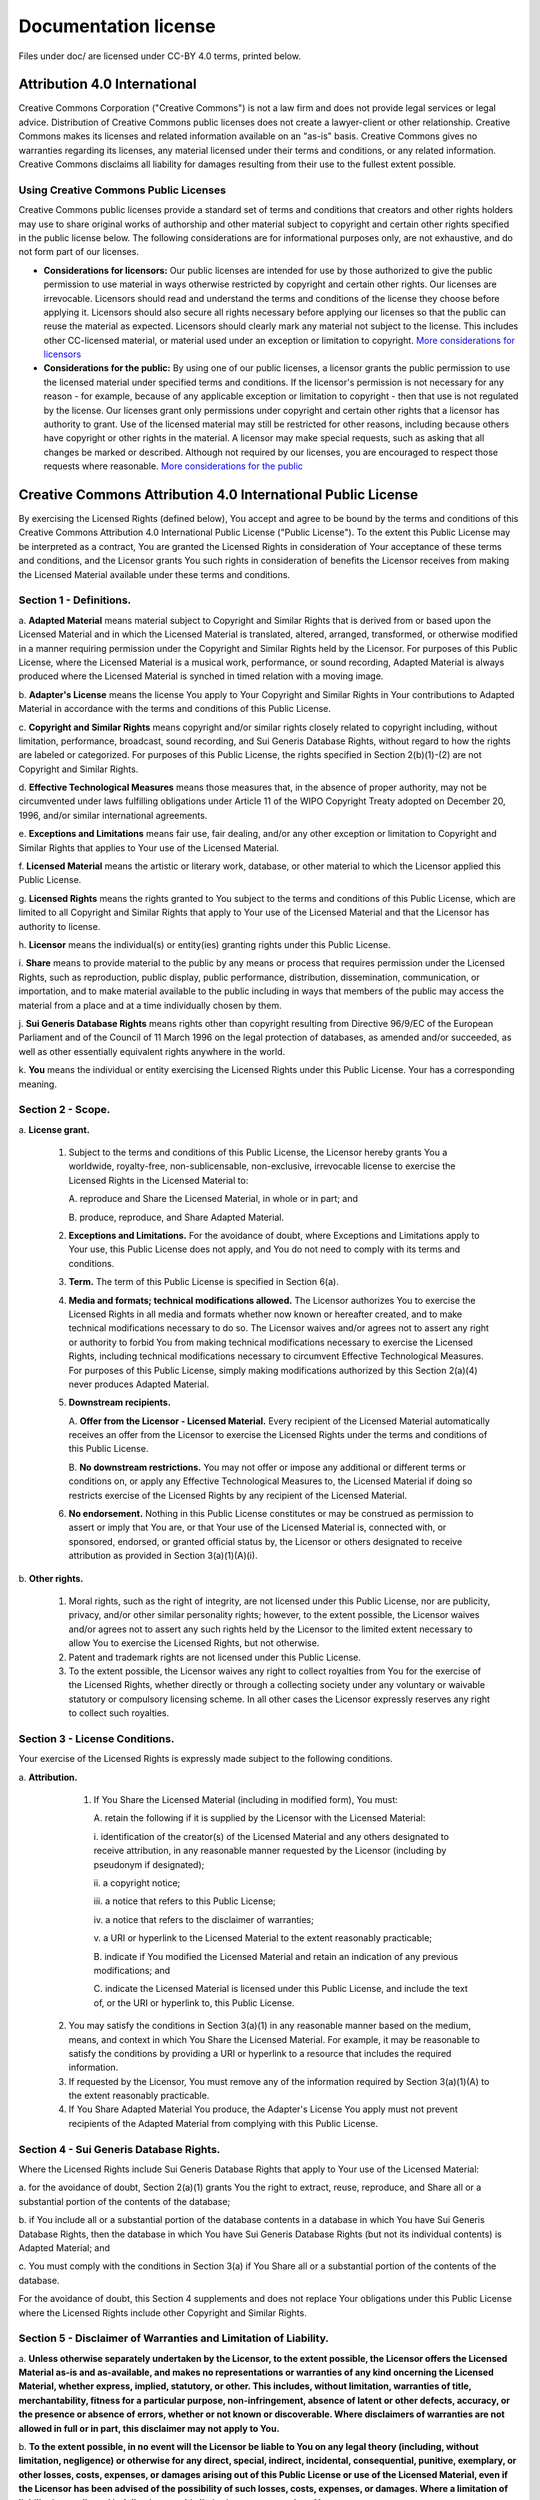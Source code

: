 =====================
Documentation license
=====================

Files under doc/ are licensed under CC-BY 4.0 terms, printed below.

Attribution 4.0 International
=============================

Creative Commons Corporation ("Creative Commons") is not a law firm and does not provide
legal services or legal advice. Distribution of Creative Commons public licenses does
not create a lawyer-client or other relationship. Creative Commons makes its licenses
and related information available on an "as-is" basis. Creative Commons gives no warranties
regarding its licenses, any material licensed under their terms and conditions, or any
related information. Creative Commons disclaims all liability for damages resulting from
their use to the fullest extent possible.

Using Creative Commons Public Licenses
--------------------------------------

Creative Commons public licenses provide a standard set of terms and conditions that
creators and other rights holders may use to share original works of authorship and other
material subject to copyright and certain other rights specified in the public license below.
The following considerations are for informational purposes only, are not exhaustive, and do
not form part of our licenses.

* **Considerations for licensors:** Our public licenses are intended for use by those
  authorized to give the public permission to use material in ways otherwise restricted
  by copyright and certain other rights. Our licenses are irrevocable. Licensors should
  read and understand the terms and conditions of the license they choose before applying it.
  Licensors should also secure all rights necessary before applying our licenses so that the
  public can reuse the material as expected. Licensors should clearly mark any material not
  subject to the license. This includes other CC-licensed material, or material used under an
  exception or limitation to copyright. `More considerations for licensors <http://wiki.creativecommons.org/Considerations_for_licensors_and_licensees#Considerations_for_licensors>`_

* **Considerations for the public:** By using one of our public licenses, a licensor grants
  the public permission to use the licensed material under specified terms and conditions. If
  the licensor's permission is not necessary for any reason - for example, because of any
  applicable exception or limitation to copyright - then that use is not regulated by the
  license. Our licenses grant only permissions under copyright and certain other rights that a
  licensor has authority to grant. Use of the licensed material may still be restricted for
  other reasons, including because others have copyright or other rights in the material.
  A licensor may make special requests, such as asking that all changes be marked or described.
  Although not required by our licenses, you are encouraged to respect those requests where
  reasonable. `More considerations for the public <http://wiki.creativecommons.org/Considerations_for_licensors_and_licensees#Considerations_for_licensees>`_

Creative Commons Attribution 4.0 International Public License
=============================================================

By exercising the Licensed Rights (defined below), You accept and agree to be bound by the
terms and conditions of this Creative Commons Attribution 4.0 International Public License
("Public License"). To the extent this Public License may be interpreted as a contract, You
are granted the Licensed Rights in consideration of Your acceptance of these terms and
conditions, and the Licensor grants You such rights in consideration of benefits the Licensor
receives from making the Licensed Material available under these terms and conditions.

Section 1 - Definitions.
------------------------

\a. **Adapted Material** means material subject to Copyright and Similar Rights that is
derived from or based upon the Licensed Material and in which the Licensed Material is
translated, altered, arranged, transformed, or otherwise modified in a manner requiring
permission under the Copyright and Similar Rights held by the Licensor. For purposes of
this Public License, where the Licensed Material is a musical work, performance, or sound
recording, Adapted Material is always produced where the Licensed Material is synched in
timed relation with a moving image.

\b. **Adapter's License** means the license You apply to Your Copyright and Similar Rights
in Your contributions to Adapted Material in accordance with the terms and conditions of
this Public License.

\c. **Copyright and Similar Rights** means copyright and/or similar rights closely related
to copyright including, without limitation, performance, broadcast, sound recording, and
Sui Generis Database Rights, without regard to how the rights are labeled or categorized.
For purposes of this Public License, the rights specified in Section 2(b)(1)-(2) are not
Copyright and Similar Rights.

\d. **Effective Technological Measures** means those measures that, in the absence of proper
authority, may not be circumvented under laws fulfilling obligations under Article 11 of
the WIPO Copyright Treaty adopted on December 20, 1996, and/or similar international agreements.

\e. **Exceptions and Limitations** means fair use, fair dealing, and/or any other exception or
limitation to Copyright and Similar Rights that applies to Your use of the Licensed Material.

\f. **Licensed Material** means the artistic or literary work, database, or other material to
which the Licensor applied this Public License.

\g. **Licensed Rights** means the rights granted to You subject to the terms and conditions of
this Public License, which are limited to all Copyright and Similar Rights that apply to Your
use of the Licensed Material and that the Licensor has authority to license.

\h. **Licensor** means the individual(s) or entity(ies) granting rights under this Public License.

\i. **Share** means to provide material to the public by any means or process that requires
permission under the Licensed Rights, such as reproduction, public display, public performance,
distribution, dissemination, communication, or importation, and to make material available to
the public including in ways that members of the public may access the material from a place
and at a time individually chosen by them.

\j. **Sui Generis Database Rights** means rights other than copyright resulting from Directive 96/9/EC
of the European Parliament and of the Council of 11 March 1996 on the legal protection of databases,
as amended and/or succeeded, as well as other essentially equivalent rights anywhere in the world.

\k. **You** means the individual or entity exercising the Licensed Rights under this Public License.
Your has a corresponding meaning.

Section 2 - Scope.
------------------

\a. **License grant.**

    1) Subject to the terms and conditions of this Public License, the Licensor hereby grants You a worldwide,
       royalty-free, non-sublicensable, non-exclusive, irrevocable license to exercise the Licensed Rights in
       the Licensed Material to:

       \A. reproduce and Share the Licensed Material, in whole or in part; and

       \B. produce, reproduce, and Share Adapted Material.

    2) **Exceptions and Limitations.** For the avoidance of doubt, where Exceptions and Limitations apply
       to Your use, this Public License does not apply, and You do not need to comply with its terms and conditions.

    3) **Term.** The term of this Public License is specified in Section 6(a).

    4) **Media and formats; technical modifications allowed.** The Licensor authorizes You to exercise
       the Licensed Rights in all media and formats whether now known or hereafter created, and to make
       technical modifications necessary to do so. The Licensor waives and/or agrees not to assert any right
       or authority to forbid You from making technical modifications necessary to exercise the Licensed Rights,
       including technical modifications necessary to circumvent Effective Technological Measures. For purposes
       of this Public License, simply making modifications authorized by this Section 2(a)(4) never produces Adapted Material.

    5) **Downstream recipients.**

       \A. **Offer from the Licensor - Licensed Material.** Every recipient of the Licensed Material
       automatically receives an offer from the Licensor to exercise the Licensed Rights under the
       terms and conditions of this Public License.

       \B. **No downstream restrictions.** You may not offer or impose any additional or different terms
       or conditions on, or apply any Effective Technological Measures to, the Licensed Material if
       doing so restricts exercise of the Licensed Rights by any recipient of the Licensed Material.

    6) **No endorsement.** Nothing in this Public License constitutes or may be construed as permission
       to assert or imply that You are, or that Your use of the Licensed Material is, connected with, or
       sponsored, endorsed, or granted official status by, the Licensor or others designated to receive
       attribution as provided in Section 3(a)(1)(A)(i).

\b. **Other rights.**

    1) Moral rights, such as the right of integrity, are not licensed under this Public License, nor are
       publicity, privacy, and/or other similar personality rights; however, to the extent possible, the
       Licensor waives and/or agrees not to assert any such rights held by the Licensor to the limited extent
       necessary to allow You to exercise the Licensed Rights, but not otherwise.

    2) Patent and trademark rights are not licensed under this Public License.

    3) To the extent possible, the Licensor waives any right to collect royalties from You for the exercise
       of the Licensed Rights, whether directly or through a collecting society under any voluntary or waivable
       statutory or compulsory licensing scheme. In all other cases the Licensor expressly reserves any right
       to collect such royalties.

Section 3 - License Conditions.
-------------------------------

Your exercise of the Licensed Rights is expressly made subject to the following conditions.

\a. **Attribution.**

    1) If You Share the Licensed Material (including in modified form), You must:

       \A. retain the following if it is supplied by the Licensor with the Licensed Material:

       \i. identification of the creator(s) of the Licensed Material and any others designated to receive
       attribution, in any reasonable manner requested by the Licensor (including by pseudonym if designated);

       \ii. a copyright notice;

       \iii. a notice that refers to this Public License;

       \iv. a notice that refers to the disclaimer of warranties;

       \v. a URI or hyperlink to the Licensed Material to the extent reasonably practicable;

       \B. indicate if You modified the Licensed Material and retain an indication of any previous modifications; and

       \C. indicate the Licensed Material is licensed under this Public License, and include the text of,
       or the URI or hyperlink to, this Public License.

   2. You may satisfy the conditions in Section 3(a)(1) in any reasonable manner based on the medium, means,
      and context in which You Share the Licensed Material. For example, it may be reasonable to satisfy the
      conditions by providing a URI or hyperlink to a resource that includes the required information.

   3. If requested by the Licensor, You must remove any of the information required by Section 3(a)(1)(A) to
      the extent reasonably practicable.

   4. If You Share Adapted Material You produce, the Adapter's License You apply must not prevent recipients
      of the Adapted Material from complying with this Public License.

Section 4 - Sui Generis Database Rights.
----------------------------------------

Where the Licensed Rights include Sui Generis Database Rights that apply to Your use of the Licensed Material:

\a. for the avoidance of doubt, Section 2(a)(1) grants You the right to extract, reuse, reproduce, and Share
all or a substantial portion of the contents of the database;

\b. if You include all or a substantial portion of the database contents in a database in which You have
Sui Generis Database Rights, then the database in which You have Sui Generis Database Rights (but not its
individual contents) is Adapted Material; and

\c. You must comply with the conditions in Section 3(a) if You Share all or a substantial portion of the
contents of the database.

For the avoidance of doubt, this Section 4 supplements and does not replace Your obligations under this
Public License where the Licensed Rights include other Copyright and Similar Rights.

Section 5 - Disclaimer of Warranties and Limitation of Liability.
-----------------------------------------------------------------

\a. **Unless otherwise separately undertaken by the Licensor, to the extent possible, the Licensor offers
the Licensed Material as-is and as-available, and makes no representations or warranties of any kind
oncerning the Licensed Material, whether express, implied, statutory, or other. This includes, without
limitation, warranties of title, merchantability, fitness for a particular purpose, non-infringement,
absence of latent or other defects, accuracy, or the presence or absence of errors, whether or not known
or discoverable. Where disclaimers of warranties are not allowed in full or in part, this disclaimer may
not apply to You.**

\b. **To the extent possible, in no event will the Licensor be liable to You on any legal theory (including,
without limitation, negligence) or otherwise for any direct, special, indirect, incidental, consequential,
punitive, exemplary, or other losses, costs, expenses, or damages arising out of this Public License or use
of the Licensed Material, even if the Licensor has been advised of the possibility of such losses, costs,
expenses, or damages. Where a limitation of liability is not allowed in full or in part, this limitation
may not apply to You.**

\c. The disclaimer of warranties and limitation of liability provided above shall be interpreted in a manner that,
to the extent possible, most closely approximates an absolute disclaimer and waiver of all liability.

Section 6 - Term and Termination.
---------------------------------

\a. This Public License applies for the term of the Copyright and Similar Rights licensed here. However, if You
fail to comply with this Public License, then Your rights under this Public License terminate automatically.

\b. Where Your right to use the Licensed Material has terminated under Section 6(a), it reinstates:

    1) automatically as of the date the violation is cured, provided it is cured within 30 days of Your
       discovery of the violation; or

    2) upon express reinstatement by the Licensor.

    For the avoidance of doubt, this Section 6(b) does not affect any right the Licensor may have to seek
    remedies for Your violations of this Public License.

\c. For the avoidance of doubt, the Licensor may also offer the Licensed Material under separate terms or
conditions or stop distributing the Licensed Material at any time; however, doing so will not terminate this Public License.

\d. Sections 1, 5, 6, 7, and 8 survive termination of this Public License.

Section 7 - Other Terms and Conditions.
---------------------------------------

\a. The Licensor shall not be bound by any additional or different terms or conditions communicated by You
unless expressly agreed.

\b. Any arrangements, understandings, or agreements regarding the Licensed Material not stated herein are
separate from and independent of the terms and conditions of this Public License.

Section 8 - Interpretation.
---------------------------

\a. For the avoidance of doubt, this Public License does not, and shall not be interpreted to, reduce, limit,
restrict, or impose conditions on any use of the Licensed Material that could lawfully be made without
permission under this Public License.

\b. To the extent possible, if any provision of this Public License is deemed unenforceable, it shall be
automatically reformed to the minimum extent necessary to make it enforceable. If the provision cannot
be reformed, it shall be severed from this Public License without affecting the enforceability of the
remaining terms and conditions.

\c. No term or condition of this Public License will be waived and no failure to comply consented to unless
expressly agreed to by the Licensor.

\d. Nothing in this Public License constitutes or may be interpreted as a limitation upon, or waiver of, any
privileges and immunities that apply to the Licensor or You, including from the legal processes of any
jurisdiction or authority.

     Creative Commons is not a party to its public licenses. Notwithstanding, Creative Commons may elect
     to apply one of its public licenses to material it publishes and in those instances will be considered
     the "Licensor". Except for the limited purpose of indicating that material is shared under a
     Creative Commons public license or as otherwise permitted by the Creative Commons policies published at
     `creativecommons.org/policies <http://creativecommons.org/policies>`_, Creative Commons does not authorize
     the use of the trademark "Creative Commons" or any other trademark or logo of Creative Commons without
     its prior written consent including, without limitation, in connection with any unauthorized modifications
     to any of its public licenses or any other arrangements, understandings, or agreements concerning use of
     licensed material. For the avoidance of doubt, this paragraph does not form part of the public licenses.

     Creative Commons may be contacted at creativecommons.org
